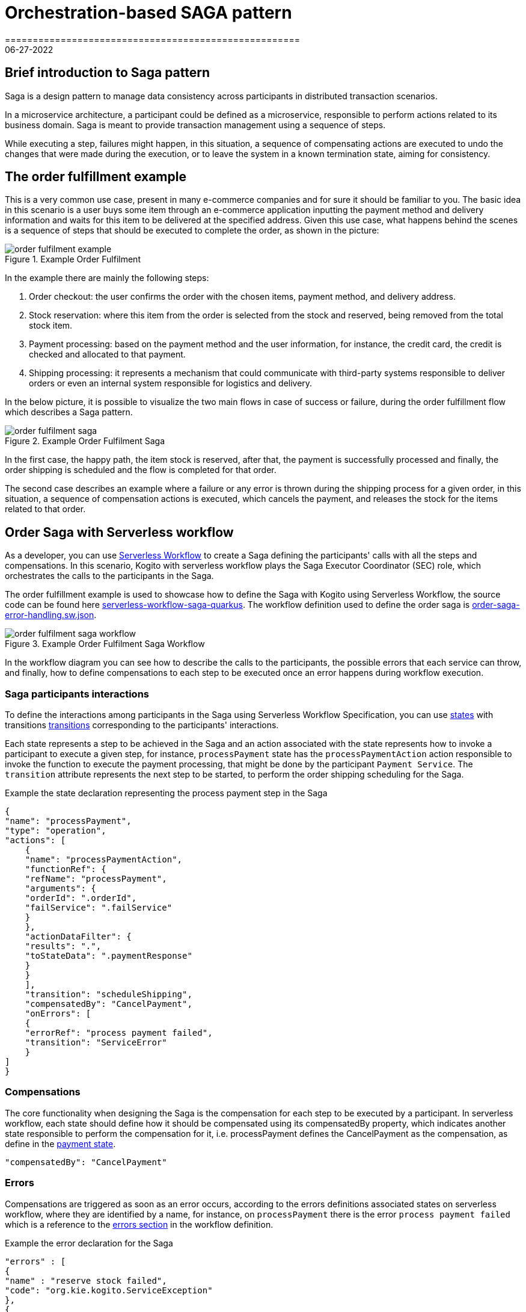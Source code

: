 = Orchestration-based SAGA pattern
=====================================================
06-27-2022
:compat-mode!:
// Metadata:
:description: Saga Pattern use case example
:keywords: kogito, workflow, serverless, saga, saga pattern, consistency, microservices, orchestration, orchestrator

== Brief introduction to Saga pattern

Saga is a design pattern to manage data consistency across participants in distributed transaction scenarios.

In a microservice architecture, a participant could be defined as a microservice, responsible to perform actions related to its business domain.
Saga is meant to provide transaction management using a sequence of steps.

While executing a step, failures might happen, in this situation, a sequence of compensating actions are executed to undo the changes that were made during the execution, or to leave the system in a known termination state, aiming for consistency.

== The order fulfillment example

This is a very common use case, present in many e-commerce companies and for sure it should be familiar to you.
The basic idea in this scenario is a user buys some item through an e-commerce application inputting the payment method and delivery information and waits for this item to be delivered at the specified address.
Given this use case, what happens behind the scenes is a sequence of steps that should be executed to complete the order, as shown in the picture:

.Example Order Fulfilment
image::use-cases/orchestration-based-saga-pattern/order-fulfilment-example.png[]

In the example there are mainly the following steps:

<1> Order checkout: the user confirms the order with the chosen items, payment method, and delivery address.
<2> Stock reservation: where this item from the order is selected from the stock and reserved, being removed from the total stock item.
<3> Payment processing: based on the payment method and the user information, for instance, the credit card, the credit is checked and allocated to that payment.
<4> Shipping processing: it represents a mechanism that could communicate with third-party systems responsible to deliver orders or even an internal system responsible for logistics and delivery.

In the below picture, it is possible to visualize the two main flows in case of success or failure, during the order fulfillment flow which describes a Saga pattern.

.Example Order Fulfilment Saga
image::use-cases/orchestration-based-saga-pattern/order-fulfilment-saga.png[]

In the first case, the happy path, the item stock is reserved, after that, the payment is successfully processed and finally, the order shipping is scheduled and the flow is completed for that order.

The second case describes an example where a failure or any error is thrown during the shipping process for a given order, in this situation, a sequence of compensation actions is executed, which cancels the payment, and releases the stock for the items related to that order.

== Order Saga with Serverless workflow

As a developer, you can use link:{spec_doc_url}[Serverless Workflow] to create a Saga defining the participants' calls with all the steps and compensations.
In this scenario, Kogito with serverless workflow plays the Saga Executor Coordinator (SEC) role, which orchestrates the calls to the participants in the Saga.

The order fulfillment example is used to showcase how to define the Saga with Kogito using Serverless Workflow, the source code can be found here link:{kogito_sw_examples_url}/serverless-workflow-saga-quarkus[serverless-workflow-saga-quarkus].
The workflow definition used to define the order saga is link:{kogito_sw_examples_url}/serverless-workflow-saga-quarkus/src/main/resources/order-saga-error-handling.sw.json[order-saga-error-handling.sw.json].

.Example Order Fulfilment Saga Workflow
image::use-cases/orchestration-based-saga-pattern/order-fulfilment-saga-workflow.png[]

In the workflow diagram you can see how to describe the calls to the participants, the possible errors that each service can throw, and finally, how to define compensations to each step to be executed once an error happens during workflow execution.

=== Saga participants interactions

To define the interactions among participants in the Saga using Serverless Workflow Specification, you can use link:{spec_doc_url}#workflow-states[states] with transitions link:{spec_doc_url}#Transitions[transitions] corresponding to the participants' interactions.

Each state represents a step to be achieved in the Saga and an action associated with the state represents how to invoke a participant to execute a given step, for instance, `processPayment` state has the `processPaymentAction` action responsible to invoke the function to execute the payment processing, that might be done by the participant `Payment Service`.
The `transition` attribute represents the next step to be started, to perform the order shipping scheduling for the Saga.

[#payment-state]
.Example the state declaration representing the process payment step in the Saga
[source,json]
{
"name": "processPayment",
"type": "operation",
"actions": [
    {
    "name": "processPaymentAction",
    "functionRef": {
    "refName": "processPayment",
    "arguments": {
    "orderId": ".orderId",
    "failService": ".failService"
    }
    },
    "actionDataFilter": {
    "results": ".",
    "toStateData": ".paymentResponse"
    }
    }
    ],
    "transition": "scheduleShipping",
    "compensatedBy": "CancelPayment",
    "onErrors": [
    {
    "errorRef": "process payment failed",
    "transition": "ServiceError"
    }
]
}

=== Compensations

The core functionality when designing the Saga is the compensation for each step to be executed by a participant.
In serverless workflow, each state should define how it should be compensated using its compensatedBy property, which indicates another state responsible to perform the compensation for it, i.e. processPayment defines the CancelPayment as the compensation, as define in the <<payment-state, payment state>>.

[source,json]
"compensatedBy": "CancelPayment"

=== Errors

Compensations are triggered as soon as an error occurs, according to the errors definitions associated states on serverless workflow, where they are identified by a name, for instance, on `processPayment` there is the error `process payment failed` which is a reference to the <<#errors-definitions, errors section>> in the workflow definition.

[#errors-definitions]
.Example the error declaration for the Saga
[source,json]
"errors" : [
{
"name" : "reserve stock failed",
"code": "org.kie.kogito.ServiceException"
},
{
"name": "process payment failed",
"code": "org.kie.kogito.ServiceException"
},
{
"name": "shipping failed",
"code": "org.kie.kogito.ServiceException"
}
]

The defined error uses the FQDN of Java exceptions thrown by functions, in the given example, `org.kie.kogito.ServiceException` is thrown by they service calls defined as a  <<#custom-function, Java method>>, however, they could be any type of link:{spec_doc_url}#workflow-functions[functions], i.e REST, OpenAPI, gRPC, etc.
For more details about error handling see xref:core/understanding-workflow-error-handling.adoc[Understanding workflow error handling].

[#custom-function]
.Example custom function using a Java class and method
[source,json]
----
 {
 "name": "reserveStock",
 "type": "custom",
 "operation": "service:org.kie.kogito.PaymentService::processPayment"
}
----

Kogito workflow engine controls all steps that were executed and should be compensated, in a stateful manner, this means the Saga can be long-lived, containing wait states among on the steps in the workflow, this means after each wait state the workflow is persisted and can continue in a different request, but for simplicity, this example shows the Saga as a request-response, also called straight-through workflow.

=== Running and testing the example

==== Creating a new Success Order
:order_saga_workflow_path: order_saga_error_workflow
//POST /{order_saga_workflow_path}

.Example request
[source,shell]
----
curl -L -X POST "http://localhost:8080/order_saga_error_workflow" -H 'Content-Type: application/json' --data-raw '{
 "workflowdata": {
  "orderId": "03e6cf79-3301-434b-b5e1-d6899b5639aa"
 }
}'
----

.Example response
[source,json]
----
{
   "id": "b5c0bf16-1e37-4d7a-82cd-610809090d9c",
   "workflowdata": {
       "orderId": "03e6cf79-3301-434b-b5e1-d6899b5639aa",
       "stockResponse": {
           "type": "SUCCESS",
           "resourceId": "dc32abe6-9706-4061-8e96-910d8e06728d"
       },
       "paymentResponse": {
           "type": "SUCCESS",
           "resourceId": "505259d9-1c12-40ea-af5d-679e2cd89394"
       },
       "shippingResponse": {
           "type": "SUCCESS",
           "resourceId": "d6e2d538-0229-4b8e-a363-17ebabdb3585"
       },
       "orderResponse": {
           "type": "SUCCESS",
           "resourceId": "03e6cf79-3301-434b-b5e1-d6899b5639aa"
       }
   }
}
----

The response contains the workflow data with nested attributes representing the responses related to the execution of each step, either success or failure.
The `orderResponse` indicates if the order can be confirmed by the client starting the Saga process, in case of `success` or canceled, in case of `error`.

In the console executing the application, you can check the log with information related to the executed steps.

.Example console output
[source, shell]
----
2022-06-24 13:44:36,666 INFO  [org.kie.kog.StockService] (executor-thread-0) Reserve Stock for order 03e6cf79-3301-434b-b5e1-d6899b5639aa
2022-06-24 13:44:36,669 INFO  [org.kie.kog.PaymentService] (executor-thread-0) Process Payment for order 03e6cf79-3301-434b-b5e1-d6899b5639aa
2022-06-24 13:44:36,673 INFO  [org.kie.kog.ShippingService] (executor-thread-0) Schedule Shipping for order 03e6cf79-3301-434b-b5e1-d6899b5639aa
2022-06-24 13:44:36,676 INFO  [org.kie.kog.OrderService] (executor-thread-0) Order Success 03e6cf79-3301-434b-b5e1-d6899b5639aa
----

==== Simulating errors to activate the compensations

To make testing the workflow easier it was introduced an optional attribute `failService` that indicates which service should respond with an error. The attribute is the simple class name of the service to return an error. In the following request example, the `ShippingService` should throw an error that breaks the workflow execution triggering the compensations.

.Example request
[source,shell]
----
curl -L -X POST 'http://localhost:8080/order_saga_error_workflow' -H 'Content-Type: application/json' --data-raw '{
 "workflowdata": {
  "orderId": "03e6cf79-3301-434b-b5e1-d6899b5639aa",
  "failService": "ShippingService"
 }
}'
----

.Example response
[source,json]
----
{
   "id": "217050a3-6676-4c0e-8555-2fcda936e00e",
   "workflowdata": {
       "orderId": "03e6cf79-3301-434b-b5e1-d6899b5639aa",
       "failService": "ShippingService",
       "stockResponse": {
           "type": "SUCCESS",
           "resourceId": "6ab362c6-a6c4-4517-b232-3349741271d5"
       },
       "paymentResponse": {
           "type": "SUCCESS",
           "resourceId": "2114cc5b-1912-4b34-b869-734907f0fef2"
       },
       "cancelPaymentResponse": {
           "type": "SUCCESS",
           "resourceId": "2114cc5b-1912-4b34-b869-734907f0fef2"
       },
       "cancelStockResponse": {
           "type": "SUCCESS",
           "resourceId": "6ab362c6-a6c4-4517-b232-3349741271d5"
       },
       "orderResponse": {
           "type": "ERROR",
           "resourceId": "03e6cf79-3301-434b-b5e1-d6899b5639aa"
       }
   }
}

----

In the console executing the application, you can check the log with the executed steps.

.Example console output
[source, shell]
----
2022-06-24 13:43:45,077 INFO  [org.kie.kog.StockService] (executor-thread-0) Reserve Stock for order 03e6cf79-3301-434b-b5e1-d6899b5639aa
2022-06-24 13:43:45,215 INFO  [org.kie.kog.PaymentService] (executor-thread-0) Process Payment for order 03e6cf79-3301-434b-b5e1-d6899b5639aa
2022-06-24 13:43:45,219 INFO  [org.kie.kog.ShippingService] (executor-thread-0) Schedule Shipping for order 03e6cf79-3301-434b-b5e1-d6899b5639aa
2022-06-24 13:43:45,219 ERROR [org.kie.kog.MockService] (executor-thread-0) Error in ShippingService for 03e6cf79-3301-434b-b5e1-d6899b5639aa
2022-06-24 13:43:45,230 INFO  [org.kie.kog.PaymentService] (executor-thread-0) Cancel Payment 4b94408d-8cad-432d-85bb-63dd79c4071e
2022-06-24 13:43:45,239 INFO  [org.kie.kog.StockService] (executor-thread-0) Cancel Stock 9d543764-8a8b-4d94-aaee-e6ccbe9c94c3
2022-06-24 13:43:45,244 INFO  [org.kie.kog.OrderService] (executor-thread-0) Order Failed 03e6cf79-3301-434b-b5e1-d6899b5639aa

----


== Additional resources

* xref:core/understanding-workflow-error-handling.adoc[Understanding workflow error handling].
